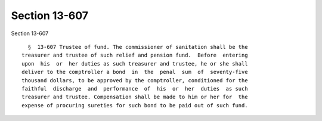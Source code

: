 Section 13-607
==============

Section 13-607 ::    
        
     
        §  13-607 Trustee of fund. The commissioner of sanitation shall be the
      treasurer and trustee of such relief and pension fund.  Before  entering
      upon  his  or  her duties as such treasurer and trustee, he or she shall
      deliver to the comptroller a bond  in  the  penal  sum  of  seventy-five
      thousand dollars, to be approved by the comptroller, conditioned for the
      faithful  discharge  and  performance  of  his  or  her  duties  as such
      treasurer and trustee. Compensation shall be made to him or her for  the
      expense of procuring sureties for such bond to be paid out of such fund.
    
    
    
    
    
    
    